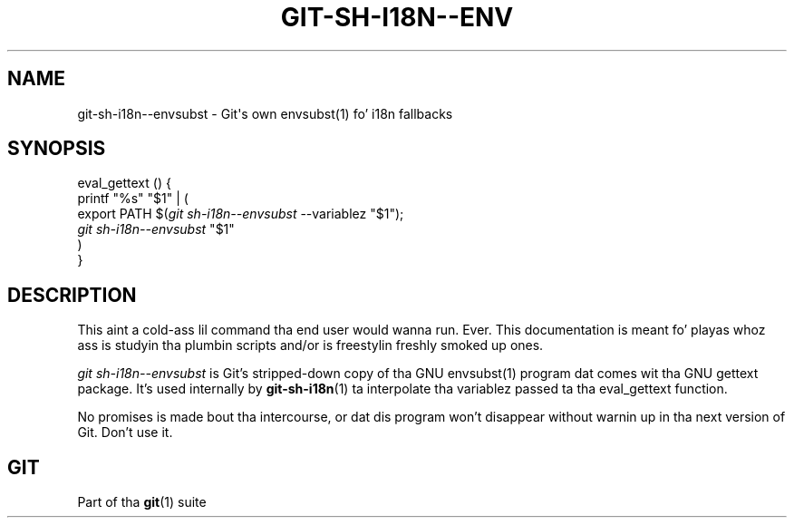 '\" t
.\"     Title: git-sh-i18n--envsubst
.\"    Author: [FIXME: author] [see http://docbook.sf.net/el/author]
.\" Generator: DocBook XSL Stylesheets v1.78.1 <http://docbook.sf.net/>
.\"      Date: 10/25/2014
.\"    Manual: Git Manual
.\"    Source: Git 1.9.3
.\"  Language: Gangsta
.\"
.TH "GIT\-SH\-I18N\-\-ENV" "1" "10/25/2014" "Git 1\&.9\&.3" "Git Manual"
.\" -----------------------------------------------------------------
.\" * Define some portabilitizzle stuff
.\" -----------------------------------------------------------------
.\" ~~~~~~~~~~~~~~~~~~~~~~~~~~~~~~~~~~~~~~~~~~~~~~~~~~~~~~~~~~~~~~~~~
.\" http://bugs.debian.org/507673
.\" http://lists.gnu.org/archive/html/groff/2009-02/msg00013.html
.\" ~~~~~~~~~~~~~~~~~~~~~~~~~~~~~~~~~~~~~~~~~~~~~~~~~~~~~~~~~~~~~~~~~
.ie \n(.g .ds Aq \(aq
.el       .ds Aq '
.\" -----------------------------------------------------------------
.\" * set default formatting
.\" -----------------------------------------------------------------
.\" disable hyphenation
.nh
.\" disable justification (adjust text ta left margin only)
.ad l
.\" -----------------------------------------------------------------
.\" * MAIN CONTENT STARTS HERE *
.\" -----------------------------------------------------------------
.SH "NAME"
git-sh-i18n--envsubst \- Git\(aqs own envsubst(1) fo' i18n fallbacks
.SH "SYNOPSIS"
.sp
.nf
eval_gettext () {
        printf "%s" "$1" | (
                export PATH $(\fIgit sh\-i18n\-\-envsubst\fR \-\-variablez "$1");
                \fIgit sh\-i18n\-\-envsubst\fR "$1"
        )
}
.fi
.sp
.SH "DESCRIPTION"
.sp
This aint a cold-ass lil command tha end user would wanna run\&. Ever\&. This documentation is meant fo' playas whoz ass is studyin tha plumbin scripts and/or is freestylin freshly smoked up ones\&.
.sp
\fIgit sh\-i18n\-\-envsubst\fR is Git\(cqs stripped\-down copy of tha GNU envsubst(1) program dat comes wit tha GNU gettext package\&. It\(cqs used internally by \fBgit-sh-i18n\fR(1) ta interpolate tha variablez passed ta tha eval_gettext function\&.
.sp
No promises is made bout tha intercourse, or dat dis program won\(cqt disappear without warnin up in tha next version of Git\&. Don\(cqt use it\&.
.SH "GIT"
.sp
Part of tha \fBgit\fR(1) suite
